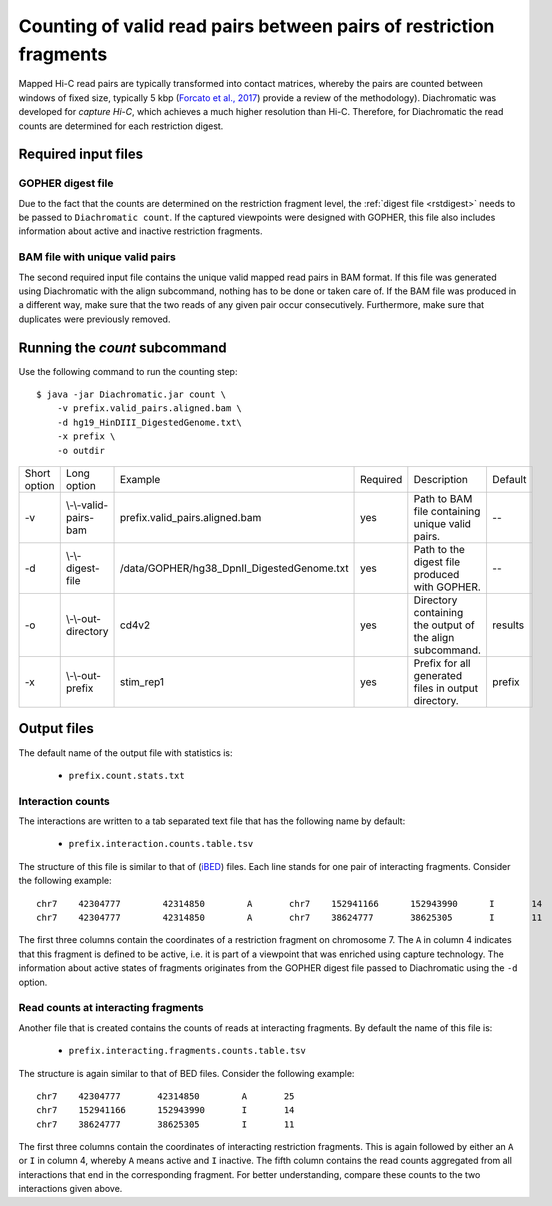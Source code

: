 
Counting of valid read pairs between pairs of restriction fragments
===================================================================

Mapped Hi-C read pairs are typically transformed into contact matrices, whereby the pairs are counted between windows of
fixed size, typically 5 kbp (`Forcato et al., 2017 <https://www.ncbi.nlm.nih.gov/pmc/articles/PMC5493985/>`_) provide a review of
the methodology). Diachromatic was developed for *capture Hi-C*, which achieves
a much higher resolution than Hi-C. Therefore, for Diachromatic the read counts are determined for each
restriction digest.


Required input files
~~~~~~~~~~~~~~~~~~~~


GOPHER digest file
------------------

Due to the fact that the counts are determined on the restriction fragment level, the :ref:`digest file <rstdigest>` needs to be passed to ``Diachromatic count``. If the captured viewpoints were designed with GOPHER,
this file also includes information about active and inactive restriction fragments.


BAM file with unique valid pairs
--------------------------------

The second required input file contains the unique valid mapped read pairs in BAM format. If this file was generated using Diachromatic with the align subcommand, nothing has to be done or taken care of. If the BAM file was produced in a different way, make sure that the two reads of any given pair occur consecutively. Furthermore, make sure that duplicates were previously removed.


.. Simple and twisted read pairs and counts of directed interaction
.. ~~~~~~~~~~~~~~~~~~~~~~~~~~~~~~~~~~~~~~~~~~~~~~~~~~~~~~~~~~~~~~~~
..
.. Diachromatic aggregates read pairs whose 5' end positions map to the same pair of restriction fragments into interaction counts,
.. whereby one special feature of Diachromatic is that the relative orientation of read pairs is taken into account.
.. Inward and outward pointing read pairs (F1R2,F2R1,R1F2,R2F1) are referred to as **simple**, whereas pairs for which the two reads are
.. pointing in the same direction (R1R2,R2R1,F1F2,F2F1) are referred to as **twisted**.
.. Therefore, a given pair of interacting restriction fragments is assigned two interaction counts separated by a colon
.. character. For instance, if we have ``12:2`` for a given pair of restriction fragments, this means that there are ``12``
.. simple and ``2`` read pairs. The two counts can be used in order to distinguish **directed** from **undirected** interactions
.. (see manuscript). For the given example ``12:2``, could be considered as directed.
.. However, if the same number of read pairs were distributed like ``6:8``, the interaction could be considered as undirected.
.. At the moment, Diachromatic does not provide any rules or statistical framework in order to distinguish directed from
.. undirected interactions.


Running the *count* subcommand
~~~~~~~~~~~~~~~~~~~~~~~~~~~~~~

Use the following command to run the counting step: ::

    $ java -jar Diachromatic.jar count \
        -v prefix.valid_pairs.aligned.bam \
        -d hg19_HinDIII_DigestedGenome.txt\
        -x prefix \
        -o outdir


+--------------+--------------------------+--------------------------------------------------------+----------+------------------------------------------------------------------+---------+
| Short option | Long option              | Example                                                | Required | Description                                                      | Default |
+--------------+--------------------------+--------------------------------------------------------+----------+------------------------------------------------------------------+---------+
| -v           | \\-\\-valid-pairs-bam    | prefix.valid_pairs.aligned.bam                         | yes      | Path to BAM file containing unique valid pairs.                  |    --   |
+--------------+--------------------------+--------------------------------------------------------+----------+------------------------------------------------------------------+---------+
| -d           | \\-\\-digest-file        | /data/GOPHER/hg38_DpnII_DigestedGenome.txt             | yes      | Path to the digest file produced with GOPHER.                    |    --   |
+--------------+--------------------------+--------------------------------------------------------+----------+------------------------------------------------------------------+---------+
| -o           | \\-\\-out-directory      | cd4v2                                                  | yes      | Directory containing the output of the align subcommand.         | results |
+--------------+--------------------------+--------------------------------------------------------+----------+------------------------------------------------------------------+---------+
| -x           | \\-\\-out-prefix         | stim_rep1                                              | yes      | Prefix for all generated files in output directory.              | prefix  |
+--------------+--------------------------+--------------------------------------------------------+----------+------------------------------------------------------------------+---------+


Output files
~~~~~~~~~~~~

The default name of the output file with statistics is:

    * ``prefix.count.stats.txt``


Interaction counts
------------------

The interactions are written to a tab separated text file that has the following name by default:

    * ``prefix.interaction.counts.table.tsv``

The structure of this file is similar to that of (`iBED <https://bioconductor.org/packages/release/bioc/vignettes/Chicago/inst/doc/Chicago.html#ibed-format-ends-with-ibed>`_) files. Each line stands for one pair of interacting fragments. Consider the following example: ::

    chr7    42304777        42314850        A       chr7    152941166      152943990      I       14
    chr7    42304777        42314850        A       chr7    38624777       38625305       I       11

The first three columns contain the coordinates of a restriction fragment on chromosome 7. The ``A`` in column 4
indicates that this fragment is defined to be active, i.e. it is part of a viewpoint that was enriched using capture technology.
The information about active states of fragments originates from the GOPHER digest file passed to Diachromatic
using the ``-d`` option.


Read counts at interacting fragments
------------------------------------

Another file that is created contains the counts of reads at interacting fragments. By default the name of this file is:

    * ``prefix.interacting.fragments.counts.table.tsv``

The structure is again similar to that of BED files. Consider the following example: ::

    chr7    42304777       42314850        A       25
    chr7    152941166      152943990       I       14
    chr7    38624777       38625305        I       11

The first three columns contain the coordinates of interacting restriction fragments. This is again followed by either an ``A`` or ``I`` in column 4,
whereby ``A`` means active and ``I`` inactive. The fifth column contains the read counts aggregated from all
interactions that end in the corresponding fragment. For better understanding, compare these counts to the two
interactions given above.

